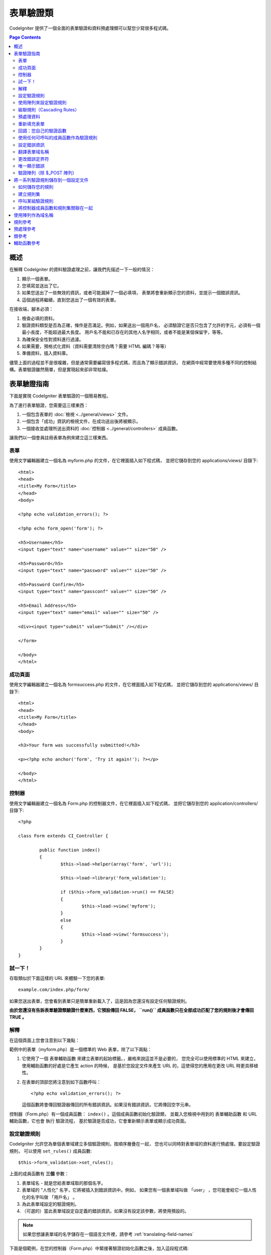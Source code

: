 ###############
表單驗證類
###############

CodeIgniter 提供了一個全面的表單驗證和資料預處理類可以幫您少寫很多程式碼。

.. contents:: Page Contents

********
概述
********

在解釋 CodeIgniter 的資料驗證處理之前，讓我們先描述一下一般的情況：

#. 顯示一個表單。
#. 您填寫並送出了它。
#. 如果您送出了一些無效的資訊，或者可能漏掉了一個必填項，
   表單將會重新顯示您的資料，並提示一個錯誤資訊。
#. 這個過程將繼續，直到您送出了一個有效的表單。

在接收端，腳本必須：

#. 檢查必填的資料。
#. 驗證資料類型是否為正確，條件是否滿足。例如，如果送出一個用戶名，
   必須驗證它是否只包含了允許的字元，必須有一個最小長度，不能超過最大長度。
   用戶名不能和已存在的其他人名字相同，或者不能是某個保留字，等等。
#. 為確保安全性對資料進行過濾。
#. 如果需要，預格式化資料（資料需要清除空白嗎？需要 HTML 編碼？等等）
#. 準備資料，插入資料庫。

儘管上面的過程並不是很複雜，但是通常需要編寫很多程式碼，而且為了顯示錯誤資訊，
在網頁中經常要使用多種不同的控制結構。表單驗證雖然簡單，但是實現起來卻非常枯燥。

************************
表單驗證指南
************************

下面是實現 CodeIgniter 表單驗證的一個簡易教程。

為了進行表單驗證，您需要這三樣東西：

#. 一個包含表單的 :doc:`檢視 <../general/views>` 文件。
#. 一個包含「成功」資訊的檢視文件，在成功送出後將被顯示。
#. 一個接收並處理所送出資料的 :doc:`控制器 <../general/controllers>` 成員函數。

讓我們以一個會員註冊表單為例來建立這三樣東西。

表單
========

使用文字編輯器建立一個名為 myform.php 的文件，在它裡面插入如下程式碼，
並把它儲存到您的 applications/views/ 目錄下::

	<html>
	<head>
	<title>My Form</title>
	</head>
	<body>

	<?php echo validation_errors(); ?>

	<?php echo form_open('form'); ?>

	<h5>Username</h5>
	<input type="text" name="username" value="" size="50" />

	<h5>Password</h5>
	<input type="text" name="password" value="" size="50" />

	<h5>Password Confirm</h5>
	<input type="text" name="passconf" value="" size="50" />

	<h5>Email Address</h5>
	<input type="text" name="email" value="" size="50" />

	<div><input type="submit" value="Submit" /></div>

	</form>

	</body>
	</html>

成功頁面
================

使用文字編輯器建立一個名為 formsuccess.php 的文件，在它裡面插入如下程式碼，
並把它儲存到您的 applications/views/ 目錄下::

	<html>
	<head>
	<title>My Form</title>
	</head>
	<body>

	<h3>Your form was successfully submitted!</h3>

	<p><?php echo anchor('form', 'Try it again!'); ?></p>

	</body>
	</html>

控制器
==============

使用文字編輯器建立一個名為 Form.php 的控制器文件，在它裡面插入如下程式碼，
並把它儲存到您的 application/controllers/ 目錄下::

	<?php

	class Form extends CI_Controller {

		public function index()
		{
			$this->load->helper(array('form', 'url'));

			$this->load->library('form_validation');

			if ($this->form_validation->run() == FALSE)
			{
				$this->load->view('myform');
			}
			else
			{
				$this->load->view('formsuccess');
			}
		}
	}

試一下！
========

存取類似於下面這樣的 URL 來體驗一下您的表單::

	example.com/index.php/form/

如果您送出表單，您會看到表單只是簡單重新載入了，這是因為您還沒有設定任何驗證規則。

**由於您還沒有告訴表單驗證類驗證什麼東西，它預設傳回 FALSE， ``run()``
成員函數只在全部成功匹配了您的規則後才會傳回 TRUE 。**

解釋
===========

在這個頁面上您會注意到以下幾點：

範例中的表單（myform.php）是一個標準的 Web 表單，除了以下兩點：

#. 它使用了一個 表單輔助函數 來建立表單的起始標籤。，嚴格來說這並不是必要的，
   您完全可以使用標準的 HTML 來建立，使用輔助函數的好處是它產生 action 的時候，
   是基於您設定文件來產生 URL 的，這使得您的應用在更改 URL 時更具移植性。
#. 在表單的頂部您將注意到如下函數呼叫：
   ::

	<?php echo validation_errors(); ?>

   這個函數將會傳回驗證器傳回的所有錯誤資訊。如果沒有錯誤資訊，它將傳回空字元串。

控制器（Form.php）有一個成員函數： ``index()`` 。這個成員函數初始化驗證類，
並載入您檢視中用到的 表單輔助函數 和 URL 輔助函數，它也會 執行 驗證流程，
基於驗證是否成功，它會重新顯示表單或顯示成功頁面。

.. _setting-validation-rules:

設定驗證規則
========================

CodeIgniter 允許您為單個表單域建立多個驗證規則，按順序層疊在一起，
您也可以同時對表單域的資料進行預處理。要設定驗證規則，
可以使用 ``set_rules()``  成員函數::

	$this->form_validation->set_rules();

上面的成員函數有 **三個** 參數：

#. 表單域名 - 就是您給表單域取的那個名字。
#. 表單域的 "人性化" 名字，它將被插入到錯誤資訊中。例如，
   如果您有一個表單域叫做 「user」 ，您可能會給它一個人性化的名字叫做 「用戶名」 。
#. 為此表單域設定的驗證規則。
#. （可選的）當此表單域設定自定義的錯誤資訊，如果沒有設定該參數，將使用預設的。

.. note:: 如果您想讓表單域的名字儲存在一個語言文件裡，請參考 :ref:`translating-field-names`

下面是個範例，在您的控制器（Form.php）中緊接著驗證初始化函數之後，加入這段程式碼::

	$this->form_validation->set_rules('username', 'Username', 'required');
	$this->form_validation->set_rules('password', 'Password', 'required');
	$this->form_validation->set_rules('passconf', 'Password Confirmation', 'required');
	$this->form_validation->set_rules('email', 'Email', 'required');

您的控制器現在看起來像這樣::

	<?php

	class Form extends CI_Controller {

		public function index()
		{
			$this->load->helper(array('form', 'url'));

			$this->load->library('form_validation');

			$this->form_validation->set_rules('username', 'Username', 'required');
			$this->form_validation->set_rules('password', 'Password', 'required',
				array('required' => 'You must provide a %s.')
			);
			$this->form_validation->set_rules('passconf', 'Password Confirmation', 'required');
			$this->form_validation->set_rules('email', 'Email', 'required');

			if ($this->form_validation->run() == FALSE)
			{
				$this->load->view('myform');
			}
			else
			{
				$this->load->view('formsuccess');
			}
		}
	}

現在如果您不填寫表單就送出，您將會看到錯誤資訊。如果您填寫了所有的表單域並送出，您會看到成功頁。

.. note:: 當出現錯誤時表單頁將重新載入，所有的表單域將會被清空，並沒有被重新填充。
	稍後我們再去處理這個問題。

使用陣列來設定驗證規則
============================

在繼續之前請注意，如果您更喜歡通過一個操作設定所有規則的話，
您也可以使用一個陣列來設定驗證規則，如果您使用這種方式，
您必須像下面這樣來定義您的陣列::

	$config = array(
		array(
			'field' => 'username',
			'label' => 'Username',
			'rules' => 'required'
		),
		array(
			'field' => 'password',
			'label' => 'Password',
			'rules' => 'required',
			'errors' => array(
				'required' => 'You must provide a %s.',
			),
		),
		array(
			'field' => 'passconf',
			'label' => 'Password Confirmation',
			'rules' => 'required'
		),
		array(
			'field' => 'email',
			'label' => 'Email',
			'rules' => 'required'
		)
	);

	$this->form_validation->set_rules($config);

級聯規則（Cascading Rules）
==============================

CodeIgniter 允許您將多個規則連接在一起。讓我們試一試，修改規則設定函數中的第三個參數，如下::

	$this->form_validation->set_rules(
		'username', 'Username',
		'required|min_length[5]|max_length[12]|is_unique[users.username]',
		array(
			'required'	=> 'You have not provided %s.',
			'is_unique'	=> 'This %s already exists.'
		)
	);
	$this->form_validation->set_rules('password', 'Password', 'required');
	$this->form_validation->set_rules('passconf', 'Password Confirmation', 'required|matches[password]');
	$this->form_validation->set_rules('email', 'Email', 'required|valid_email|is_unique[users.email]');

上面的程式碼設定了以下規則：

#. 用戶名表單域長度不得小於 5 個字元、不得大於 12 個字元。
#. 密碼表單域必須跟密碼確認表單域的資料一致。
#. 電子郵件表單域必須是一個有效郵件地址。

馬上試試看！送出不合法的資料後您會看到新的錯誤資訊，跟您設定的新規則相符。
還有很多其他的驗證規則，您可以閱讀驗證規則參考。

.. note:: 您也可以傳一個包含規則的陣列給 ``set_rules()`` 成員函數來替代字元串，例如::

	$this->form_validation->set_rules('username', 'Username', array('required', 'min_length[5]'));

預處理資料
=============

除了上面我們使用的那些驗證函數，您還可以以多種方式來預處理您的資料。
例如，您可以設定像這樣的規則::

	$this->form_validation->set_rules('username', 'Username', 'trim|required|min_length[5]|max_length[12]');
	$this->form_validation->set_rules('password', 'Password', 'trim|required|min_length[8]');
	$this->form_validation->set_rules('passconf', 'Password Confirmation', 'trim|required|matches[password]');
	$this->form_validation->set_rules('email', 'Email', 'trim|required|valid_email');

在上面的範例裡，我們去掉字元串兩端空白（trimming），檢查字元串的長度，確保兩次輸入的密碼一致。

**任何只有一個參數的 PHP 原生函數都可以被用作一個規則，比如 ``htmlspecialchars``，``trim`` 等等。**

.. note:: 您一般會在驗證規則**之後**使用預處理功能，這樣如果發生錯誤，原資料將會被顯示在表單。

重新填充表單
======================

目前為止我們只是在處理錯誤，是時候用送出的資料重新填充表單了。
CodeIgniter 為此提供了幾個輔助函數，您最常用到的一個是::

	set_value('field name')

打開 myform.php 檢視文件並使用 :php:func:`set_value()` 函數更新每個表單域的 **值** ：

**不要忘記在 :php:func:`set_value()` 函數中包含每個表單域的名字！**

::

	<html>
	<head>
	<title>My Form</title>
	</head>
	<body>

	<?php echo validation_errors(); ?>

	<?php echo form_open('form'); ?>

	<h5>Username</h5>
	<input type="text" name="username" value="<?php echo set_value('username'); ?>" size="50" />

	<h5>Password</h5>
	<input type="text" name="password" value="<?php echo set_value('password'); ?>" size="50" />

	<h5>Password Confirm</h5>
	<input type="text" name="passconf" value="<?php echo set_value('passconf'); ?>" size="50" />

	<h5>Email Address</h5>
	<input type="text" name="email" value="<?php echo set_value('email'); ?>" size="50" />

	<div><input type="submit" value="Submit" /></div>

	</form>

	</body>
	</html>

現在刷新您的頁面並送出表單觸發一個錯誤，您的表單域應該被重新填充了。

.. note:: 下面的 :ref:`class-reference` 節包含了可以讓您重填下拉菜單，單選框和復選框的函數。

.. important:: 如果您使用一個陣列作為一個表單域的名字，那麼函數的參數也應該是一個陣列。例如::

	<input type="text" name="colors[]" value="<?php echo set_value('colors[]'); ?>" size="50" />

更多資訊請參考下面的 :ref:`using-arrays-as-field-names` 一節。

回調：您自己的驗證函數
======================================

驗證系統支援設定您自己的驗證函數，這樣您可以擴展驗證類以適應您自己的需求。
例如，如果您需要查詢資料庫來檢查用戶名是否唯一，您可以建立一個回調函數，
讓我們來新建一個範例。

在您的控制器中，將用戶名的規則修改為::

	$this->form_validation->set_rules('username', 'Username', 'callback_username_check');

然後在您的控制器中加入一個新的成員函數 ``username_check()`` 。您的控制器現在看起來是這樣::

	<?php

	class Form extends CI_Controller {

		public function index()
		{
			$this->load->helper(array('form', 'url'));

			$this->load->library('form_validation');

			$this->form_validation->set_rules('username', 'Username', 'callback_username_check');
			$this->form_validation->set_rules('password', 'Password', 'required');
			$this->form_validation->set_rules('passconf', 'Password Confirmation', 'required');
			$this->form_validation->set_rules('email', 'Email', 'required|is_unique[users.email]');

			if ($this->form_validation->run() == FALSE)
			{
				$this->load->view('myform');
			}
			else
			{
				$this->load->view('formsuccess');
			}
		}

		public function username_check($str)
		{
			if ($str == 'test')
			{
				$this->form_validation->set_message('username_check', 'The {field} field can not be the word "test"');
				return FALSE;
			}
			else
			{
				return TRUE;
			}
		}

	}

重新載入表單並以 「test」 作為用戶名送出資料，您會看到表單域資料被傳遞到您的回調函數中處理了。

要呼叫一個回調函數只需把函數名加一個 "callback\_" **前綴** 並放在驗證規則裡。
如果您需要在您的回調函數中呼叫一個額外的參數，您只需要在回調函數後面用[]把參數
（這個參數只能是字元串類型）括起來，例如：``callback_foo[bar]`` ，
其中 bar 將成為您的回調函數中的第二個參數。

.. note:: 您也可以對傳給您的表單資料進行處理並傳回，如果您的回調函數傳回了除布爾型的
	TRUE 或 FALSE 之外的任何值，它將被認為是您新處理過的表單資料。

使用任何可呼叫的成員函數作為驗證規則
================================

如果回調的規則對您來說還不夠好（例如，它們被限制只能定義在控制器中），
別失望，還有一種成員函數來建立自定義的規則：任何 ``is_callable()`` 函數傳回
TRUE 的東西都可以作為規則。

看下面的範例::

	$this->form_validation->set_rules(
		'username', 'Username',
		array(
			'required',
			array($this->users_model, 'valid_username')
		)
	);

上面的程式碼將使用 ``Users_model`` 模型的 ``valid_username()`` 成員函數來作為驗證規則。

當然，這只是個範例，規則不只限於使用模型的成員函數，您可以使用任何物件和成員函數來接受域值作為第一個參數。您也可以使用匿名函數::

	$this->form_validation->set_rules(
		'username', 'Username',
		array(
			'required',
			function($value)
			{
				// Check $value
			}
		)
	);

但是，由於可呼叫的規則並不是一個字元串，也沒有一個規則名，所以當您需要為它們設定
相應的錯誤消息時會有麻煩。為了解決這個問題，您可以將這樣的規則放到一個陣列的第二個值，
第一個值放置規則名::

	$this->form_validation->set_rules(
		'username', 'Username',
		array(
			'required',
			array('username_callable', array($this->users_model, 'valid_username'))
		)
	);

下面是使用匿名函數的版本::

	$this->form_validation->set_rules(
		'username', 'Username',
		array(
			'required',
			array(
				'username_callable',
				function($str)
				{
					// Check validity of $str and return TRUE or FALSE
				}
			)
		)
	);

.. _setting-error-messages:

設定錯誤資訊
======================

所有原生的錯誤資訊都位於下面的語言文件中： **language/english/form_validation_lang.php**

To set your own global custom message for a rule, you can either
extend/override the language file by creating your own in
**application/language/english/form_validation_lang.php** (read more
about this in the :doc:`Language Class <language>` documentation),
or use the following method::

	$this->form_validation->set_message('rule', 'Error Message');

如果您要為某個域的某個規則設定您的自定義資訊，可以使用 set_rules() 成員函數::

	$this->form_validation->set_rules('field_name', 'Field Label', 'rule1|rule2|rule3',
		array('rule2' => 'Error Message on rule2 for this field_name')
	);

其中， rule 是該規則的名稱，Error Message 為該規則顯示的錯誤資訊。

如果您希望在錯誤資訊中包含域的人性化名稱，或者某些規則設定的一個可選參數
（例如：max_length），您可以在消息中使用 **{field}** 和 **{param}** 標籤::

	$this->form_validation->set_message('min_length', '{field} must have at least {param} characters.');

如果域的人性化名稱為 Username ，並有一個規則 min_length[5] ，那麼錯誤資訊會顯示：
"Username must have at least 5 characters."

.. note:: 老的 `sprintf()` 成員函數和在字元串使用 **%s** 也還可以工作，但是會覆寫掉上面的標籤。
	所以您同時只應該使用兩個中的一個。

在上面回調的範例中，錯誤資訊是通過成員函數的名稱（不帶 "callback\_" 前綴）來設定的::

	$this->form_validation->set_message('username_check')

.. _translating-field-names:

翻譯表單域名稱
=======================

如果您希望將傳遞給 ``set_rules()`` 成員函數的人性化名稱儲存在一個語言文件中，
使他們能被翻譯成其他語言，您可以這麼做：

首先，給人性化名稱加入一個前綴：**lang:**，如下：

	 $this->form_validation->set_rules('first_name', 'lang:first_name', 'required');

然後，將該名稱儲存到您的某個語言文件陣列中（不帶前綴）::

	$lang['first_name'] = 'First Name';

.. note:: 如果您儲存的語言文件沒有自動被 CI 載入，您要記住在您的控制器中使用下面的成員函數手工載入::

	$this->lang->load('file_name');

關於語言文件的更多資訊，參看 :doc:`語言類 <language>` 。

.. _changing-delimiters:

更改錯誤定界符
=============================

在預設情況下，表單驗證類會使用 <p> 標籤來分割每條錯誤資訊。
您可以通過全區的，唯一的，或者通過設定文件對其進行自定義。

#. **全區的修改定界符**
   要在全區範圍內修改錯誤定界符，您可以在控制器成員函數中載入表單驗證類之後，使用下面的程式碼::

      $this->form_validation->set_error_delimiters('<div class="error">', '</div>');

   在這個範例中，我們改成使用 <div> 標籤來作為定界符。

#. **唯一的修改定界符**
   有兩個錯誤產生成員函數可以用於設定它們自己的定界符，如下::

      <?php echo form_error('field name', '<div class="error">', '</div>'); ?>

   或者::

      <?php echo validation_errors('<div class="error">', '</div>'); ?>

#. **在設定文件中設定定界符**
   您還可以在設定文件 application/config/form_validation.php 中定義錯誤定界符，如下::

      $config['error_prefix'] = '<div class="error_prefix">';
      $config['error_suffix'] = '</div>';

唯一顯示錯誤
===========================

如果您喜歡緊挨著每個表單域顯示錯誤資訊而不是顯示為一個清單，
您可以使用 :php:func:`form_error()` 成員函數。

嘗試一下！修改您的表單如下::

	<h5>Username</h5>
	<?php echo form_error('username'); ?>
	<input type="text" name="username" value="<?php echo set_value('username'); ?>" size="50" />

	<h5>Password</h5>
	<?php echo form_error('password'); ?>
	<input type="text" name="password" value="<?php echo set_value('password'); ?>" size="50" />

	<h5>Password Confirm</h5>
	<?php echo form_error('passconf'); ?>
	<input type="text" name="passconf" value="<?php echo set_value('passconf'); ?>" size="50" />

	<h5>Email Address</h5>
	<?php echo form_error('email'); ?>
	<input type="text" name="email" value="<?php echo set_value('email'); ?>" size="50" />

如果沒有錯誤資訊，將不會顯示。如果有錯誤資訊，將會在輸入框的旁邊唯一顯示。

.. important:: 如果您使用一個陣列作為一個表單域的名字，那麼函數的參數也應該是一個陣列。例如::

	<?php echo form_error('options[size]'); ?>
	<input type="text" name="options[size]" value="<?php echo set_value("options[size]"); ?>" size="50" />

更多資訊，請參考下面的 :ref:`using-arrays-as-field-names` 一節。

驗證陣列（除 $_POST 陣列）
=======================================

有時您可能希望對一個單純的陣列進行驗證，而不是對 ``$_POST`` 陣列。

在這種情況下，您可以先定義要驗證的陣列::

	$data = array(
		'username' => 'johndoe',
		'password' => 'mypassword',
		'passconf' => 'mypassword'
	);

	$this->form_validation->set_data($data);

Creating validation rules, running the validation, and retrieving error
messages works the same whether you are validating ``$_POST`` data or
another array of your choice.

.. important:: You have to call the ``set_data()`` method *before* defining
	any validation rules.

.. important:: 如果您想驗證多個陣列，那麼您應該在驗證下一個新陣列之前先呼叫 ``reset_validation()`` 成員函數。

更多資訊，請參數下面的 :ref:`class-reference` 一節。

.. _saving-groups:

************************************************
將一系列驗證規則儲存到一個設定文件
************************************************

表單驗證類的一個不錯的特性是，它允許您將整個應用的所有驗證規則儲存到一個設定文件中去。
您可以對這些規則進行分組，這些組既可以在匹配控制器和成員函數時自動載入，也可以在需要時手動呼叫。

如何儲存您的規則
======================

如果要儲存驗證規則，您需要在 application/config/ 目錄下建立一個名為 form_validation.php 的文件。
然後在該文件中，將驗證規則儲存在陣列 $config 中即可。和之前介紹的一樣，驗證規則陣列格式如下::

	$config = array(
		array(
			'field' => 'username',
			'label' => 'Username',
			'rules' => 'required'
		),
		array(
			'field' => 'password',
			'label' => 'Password',
			'rules' => 'required'
		),
		array(
			'field' => 'passconf',
			'label' => 'Password Confirmation',
			'rules' => 'required'
		),
		array(
			'field' => 'email',
			'label' => 'Email',
			'rules' => 'required'
		)
	);

您的驗證規則會被自動載入，當用戶觸發 ``run()`` 成員函數時被呼叫。

請務必要將陣列名稱定義成 ``$config`` 。

建立規則集
======================

為了將您的多個規則組織成規則集，您需要將它們放置到子陣列中。
請參考下面的範例，在此例中我們設定了兩組規則集，我們分別命名為
"signup" 和 "email" ，您可以依據自己的需求任意命名::

	$config = array(
		'signup' => array(
			array(
				'field' => 'username',
				'label' => 'Username',
				'rules' => 'required'
			),
			array(
				'field' => 'password',
				'label' => 'Password',
				'rules' => 'required'
			),
			array(
				'field' => 'passconf',
				'label' => 'Password Confirmation',
				'rules' => 'required'
			),
			array(
				'field' => 'email',
				'label' => 'Email',
				'rules' => 'required'
			)
		),
		'email' => array(
			array(
				'field' => 'emailaddress',
				'label' => 'EmailAddress',
				'rules' => 'required|valid_email'
			),
			array(
				'field' => 'name',
				'label' => 'Name',
				'rules' => 'required|alpha'
			),
			array(
				'field' => 'title',
				'label' => 'Title',
				'rules' => 'required'
			),
			array(
				'field' => 'message',
				'label' => 'MessageBody',
				'rules' => 'required'
			)
		)
	);

呼叫某組驗證規則
=============================

為了呼叫特定組的驗證規則，您可以將它的名稱傳給 ``run()`` 成員函數。
例如，使用 signup 規則您可以這樣::

	if ($this->form_validation->run('signup') == FALSE)
	{
		$this->load->view('myform');
	}
	else
	{
		$this->load->view('formsuccess');
	}

將控制器成員函數和規則集關聯在一起
=================================================

呼叫一組規則的另一種成員函數是將控制器成員函數和規則集關聯在一起（這種成員函數也更自動），
例如，假設您有一個控制器類 Member 和一個成員函數 signup ，您的類如下::

	<?php

	class Member extends CI_Controller {

		public function signup()
		{
			$this->load->library('form_validation');

			if ($this->form_validation->run() == FALSE)
			{
				$this->load->view('myform');
			}
			else
			{
				$this->load->view('formsuccess');
			}
		}
	}

在您的驗證規則設定文件中，使用 member/signup 來給這組規則集命名::

	$config = array(
		'member/signup' => array(
			array(
				'field' => 'username',
				'label' => 'Username',
				'rules' => 'required'
			),
			array(
				'field' => 'password',
				'label' => 'Password',
				'rules' => 'required'
			),
			array(
				'field' => 'passconf',
				'label' => 'PasswordConfirmation',
				'rules' => 'required'
			),
			array(
				'field' => 'email',
				'label' => 'Email',
				'rules' => 'required'
			)
		)
	);

當一組規則的名稱和控制器類/成員函數名稱完全一樣時，它會在該控制器類/成員函數中自動被
``run()`` 成員函數呼叫。

.. _using-arrays-as-field-names:

***************************
使用陣列作為域名稱
***************************

表單驗證類支援使用陣列作為域名稱，比如::

	<input type="text" name="options[]" value="" size="50" />

如果您將域名稱定義為陣列，那麼在使用域名稱作為參數的 :ref:`輔助函數函數 <helper-functions>` 時，
您必須傳遞給他們與域名稱完全一樣的陣列名，對這個域名稱的驗證規則也一樣。

例如，為上面的域設定驗證規則::

	$this->form_validation->set_rules('options[]', 'Options', 'required');

或者，為上面的域顯示錯誤資訊::

	<?php echo form_error('options[]'); ?>

或者，重新填充該域的值::

	<input type="text" name="options[]" value="<?php echo set_value('options[]'); ?>" size="50" />

您也可以使用多維陣列作為域的名稱，例如::

	<input type="text" name="options[size]" value="" size="50" />

甚至::

	<input type="text" name="sports[nba][basketball]" value="" size="50" />

和上面的範例一樣，您必須在輔助函數中使用完全一樣的陣列名::

	<?php echo form_error('sports[nba][basketball]'); ?>

如果您正在使用復選框（或其他擁有多個選項的域），不要忘了在每個選項後加個空的方括號，
這樣，所有的選擇才會被加入到 POST 陣列中::

	<input type="checkbox" name="options[]" value="red" />
	<input type="checkbox" name="options[]" value="blue" />
	<input type="checkbox" name="options[]" value="green" />

或者，使用多維陣列::

	<input type="checkbox" name="options[color][]" value="red" />
	<input type="checkbox" name="options[color][]" value="blue" />
	<input type="checkbox" name="options[color][]" value="green" />

當您使用輔助函數時，也要加入方括號::

	<?php echo form_error('options[color][]'); ?>


**************
規則參考
**************

下表列出了所有可用的原生規則：

========================= ========== ============================================================================================= =======================
規則                      參數        描述                                                                                          範例
========================= ========== ============================================================================================= =======================
**required**              No         如果表單元素為空，傳回 FALSE
**matches**               Yes        如果表單元素值與參數中對應的表單字段的值不相等，傳回 FALSE                                     matches[form_item]
**regex_match**           Yes        如果表單元素不匹配正則表達式，傳回 FALSE                                                       regex_match[/regex/]
**differs**               Yes        如果表單元素值與參數中對應的表單字段的值相等，傳回 FALSE                                       differs[form_item]
**is_unique**             Yes        如果表單元素值在指定的表和字段中並不唯一，傳回 FALSE                                           is_unique[table.field]
                                     注意：這個規則需要啟用 :doc:`查詢產生器 <../database/query_builder>`
**min_length**            Yes        如果表單元素值的長度小於參數值，傳回 FALSE                                                     min_length[3]
**max_length**            Yes        如果表單元素值的長度大於參數值，傳回 FALSE                                                     max_length[12]
**exact_length**          Yes        如果表單元素值的長度不等於參數值，傳回 FALSE                                                   exact_length[8]
**greater_than**          Yes        如果表單元素值小於或等於參數值或非數字，傳回 FALSE                                             greater_than[8]
**greater_than_equal_to** Yes        如果表單元素值小於參數值或非數字，傳回 FALSE                                                   greater_than_equal_to[8]
**less_than**             Yes        如果表單元素值大於或等於參數值或非數字，傳回 FALSE                                             less_than[8]
**less_than_equal_to**    Yes        如果表單元素值大於參數值或非數字，傳回 FALSE                                                   less_than_equal_to[8]
**in_list**               Yes        如果表單元素值不在規定的清單中，傳回 FALSE                                                     in_list[red,blue,green]
**alpha**                 No         如果表單元素值包含除字母以外的其他字元，傳回 FALSE
**alpha_numeric**         No         如果表單元素值包含除字母和數字以外的其他字元，傳回 FALSE
**alpha_numeric_spaces**  No         如果表單元素值包含除字母、數字和空格以外的其他字元，傳回 FALSE
                                     應該在 trim 之後使用，避免首尾的空格
**alpha_dash**            No         如果表單元素值包含除字母/數字/下劃線/破折號以外的其他字元，傳回 FALSE
**numeric**               No         如果表單元素值包含除數字以外的字元，傳回 FALSE
**integer**               No         如果表單元素包含除整數以外的字元，傳回 FALSE
**decimal**               No         如果表單元素包含非十進制數字時，傳回 FALSE
**is_natural**            No         如果表單元素值包含了非自然數的其他數值 （不包括零），傳回 FALSE
                                     自然數形如：0、1、2、3 .... 等等。
**is_natural_no_zero**    No         如果表單元素值包含了非自然數的其他數值 （包括零），傳回 FALSE
                                     非零的自然數：1、2、3 .... 等等。
**valid_url**             No         如果表單元素值包含不合法的 URL，傳回 FALSE
**valid_email**           No         如果表單元素值包含不合法的 email 地址，傳回 FALSE
**valid_emails**          No         如果表單元素值包含不合法的 email 地址（地址之間用逗號分割），傳回 FALSE
**valid_ip**              Yes        如果表單元素值不是一個合法的 IP 地址，傳回 FALSE
                                     通過可選參數 "ipv4" 或 "ipv6" 來指定 IP 地址格式。
**valid_base64**          No         如果表單元素值包含除了 base64 編碼字元之外的其他字元，傳回 FALSE
========================= ========== ============================================================================================= =======================

.. note:: 這些規則也可以作為獨立的函數被呼叫，例如::

		$this->form_validation->required($string);

.. note:: 您也可以使用任何一個接受兩個參數的原生 PHP 函數（其中至少有一個參數是必須的，用於傳遞域值）

******************
預處理參考
******************

下表列出了所有可用的預處理成員函數：

==================== ========= =======================================================================================================
名稱                 參數      描述
==================== ========= =======================================================================================================
**prep_for_form**    No        DEPRECATED: 將特殊字元的轉換，以便可以在表單域中顯示 HTML 資料，而不會破壞它
**prep_url**         No        當 URL 丟失 "http://" 時，加入 "http://"
**strip_image_tags** No        移除 HTML 中的 image 標籤，只保留 URL
**encode_php_tags**  No        將 PHP 標籤轉成實體
==================== ========= =======================================================================================================

.. note:: 您也可以使用任何一個接受一個參數的原生 PHP 函數。
	例如： ``trim()`` 、 ``htmlspecialchars()`` 、 ``urldecode()`` 等

.. _class-reference:

***************
類參考
***************

.. php:class:: CI_Form_validation

	.. php:method:: set_rules($field[, $label = ''[, $rules = ''[, $errors = array()]]])

		:param	string	$field: Field name
		:param	string	$label: Field label
		:param	mixed	$rules: Validation rules, as a string list separated by a pipe "|", or as an array or rules
		:param	array	$errors: A list of custom error messages
		:returns:	CI_Form_validation instance (method chaining)
		:rtype:	CI_Form_validation

		允許您設定驗證規則，如在本教程上面描述的：

		-  :ref:`setting-validation-rules`
		-  :ref:`saving-groups`

	.. php:method:: run([$group = ''])

		:param	string	$group: The name of the validation group to run
		:returns:	TRUE on success, FALSE if validation failed
		:rtype:	bool

		執行驗證程序。成功傳回 TRUE，失敗傳回 FALSE。
		您也可以傳一個驗證規則集的名稱作為參數，參考 :ref:`saving-groups`

	.. php:method:: set_message($lang[, $val = ''])

		:param	string	$lang: The rule the message is for
		:param	string	$val: The message
		:returns:	CI_Form_validation instance (method chaining)
		:rtype:	CI_Form_validation

		允許您設定自定義錯誤消息，參考 :ref:`setting-error-messages`

	.. php:method:: set_error_delimiters([$prefix = '<p>'[, $suffix = '</p>']])

		:param	string	$prefix: Error message prefix
		:param	string	$suffix: Error message suffix
		:returns:	CI_Form_validation instance (method chaining)
		:rtype:	CI_Form_validation

		設定錯誤消息的前綴和後綴。

	.. php:method:: set_data($data)

		:param	array	$data: Array of data validate
		:returns:	CI_Form_validation instance (method chaining)
		:rtype:	CI_Form_validation

		允許您設定一個陣列來進行驗證，取代預設的 ``$_POST`` 陣列

	.. php:method:: reset_validation()

		:returns:	CI_Form_validation instance (method chaining)
		:rtype:	CI_Form_validation

		當您驗證多個陣列時，該成員函數可以重置驗證規則，當驗證下一個新陣列時應該呼叫它。

	.. php:method:: error_array()

		:returns:	Array of error messages
		:rtype:	array

		傳回錯誤資訊陣列。

	.. php:method:: error_string([$prefix = ''[, $suffix = '']])

		:param	string	$prefix: Error message prefix
		:param	string	$suffix: Error message suffix
		:returns:	Error messages as a string
		:rtype:	string

		傳回所有的錯誤資訊（和 error_array() 傳回結果一樣），並使用換行字元分割格式化成字元串

	.. php:method:: error($field[, $prefix = ''[, $suffix = '']])

		:param	string $field: Field name
		:param	string $prefix: Optional prefix
		:param	string $suffix: Optional suffix
		:returns:	Error message string
		:rtype:	string

		傳回特定域的錯誤消息，也可以加入一個前綴和/或後綴（通常是 HTML 標籤）

	.. php:method:: has_rule($field)

		:param	string	$field: Field name
		:returns:	TRUE if the field has rules set, FALSE if not
		:rtype:	bool

		檢查某個域是否有驗證規則。

.. _helper-functions:

****************
輔助函數參考
****************

請參考 :doc:`表單輔助函數 <../helpers/form_helper>` 手冊瞭解以下函數：

-  :php:func:`form_error()`
-  :php:func:`validation_errors()`
-  :php:func:`set_value()`
-  :php:func:`set_select()`
-  :php:func:`set_checkbox()`
-  :php:func:`set_radio()`

注意這些都是過程式的函數，所以 **不需要** 加入 ``$this->form_validation`` 就可以直接呼叫它們。
